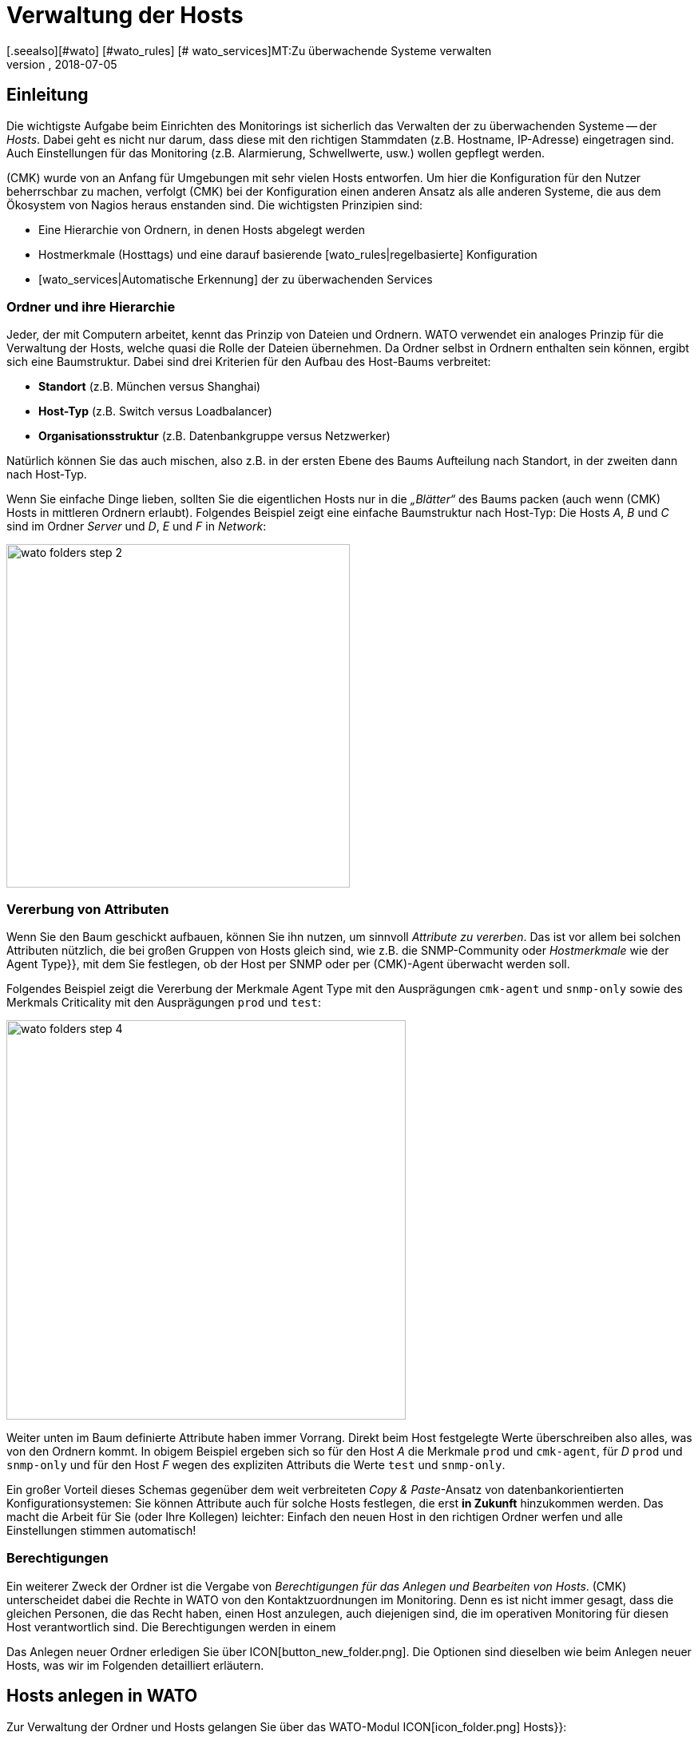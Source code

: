 = Verwaltung der Hosts
:revdate: 2018-07-05
[.seealso][#wato] [#wato_rules] [# wato_services]MT:Zu überwachende Systeme verwalten
MD:Skalierbarkeit der Pflege gehört zum Grunddesign von checkmk. Welche Möglichkeiten es gibt, Hosts leicht pflegen und strukturieren, erfahren Sie hier.


== Einleitung

Die wichtigste Aufgabe beim Einrichten des Monitorings ist sicherlich das
Verwalten der zu überwachenden Systeme -- der _Hosts_. Dabei geht es nicht
nur darum, dass diese mit den richtigen Stammdaten (z.B. Hostname, IP-Adresse)
eingetragen sind. Auch Einstellungen für das Monitoring (z.B. Alarmierung,
Schwellwerte, usw.) wollen gepflegt werden.

(CMK) wurde von an Anfang für Umgebungen mit sehr vielen Hosts entworfen. Um
hier die Konfiguration für den Nutzer beherrschbar zu machen, verfolgt
(CMK) bei der Konfiguration einen anderen Ansatz als alle anderen Systeme,
die aus dem Ökosystem von Nagios heraus enstanden sind. Die wichtigsten
Prinzipien sind:

* Eine Hierarchie von Ordnern, in denen Hosts abgelegt werden
* Hostmerkmale (Hosttags) und eine darauf basierende [wato_rules|regelbasierte] Konfiguration
* [wato_services|Automatische Erkennung] der zu überwachenden Services


[#folder]
=== Ordner und ihre Hierarchie

Jeder, der mit Computern arbeitet, kennt das Prinzip von Dateien und Ordnern.
WATO verwendet ein analoges Prinzip für die Verwaltung der Hosts, welche
quasi die Rolle der Dateien übernehmen. Da Ordner selbst in Ordnern enthalten
sein können, ergibt sich eine Baumstruktur. Dabei sind drei Kriterien für
den Aufbau des Host-Baums verbreitet:

* *Standort* (z.B. München versus Shanghai)
* *Host-Typ* (z.B. Switch versus Loadbalancer)
* *Organisationsstruktur* (z.B. Datenbankgruppe versus Netzwerker)

Natürlich können Sie das auch mischen, also z.B. in der ersten Ebene
des Baums Aufteilung nach Standort, in der zweiten dann nach Host-Typ.

Wenn Sie einfache Dinge lieben, sollten Sie die eigentlichen Hosts
nur in die _„Blätter“_ des Baums packen (auch wenn (CMK) Hosts
in mittleren Ordnern erlaubt). Folgendes Beispiel zeigt eine einfache
Baumstruktur nach Host-Typ: Die Hosts _A_, _B_ und _C_
sind im Ordner _Server_ und _D_, _E_ und _F_ in _Network_:

image::bilder/wato_folders_step_2.png[align=center,width=430]


[#inheritance]
=== Vererbung von Attributen

Wenn Sie den Baum geschickt aufbauen, können Sie ihn nutzen,
um sinnvoll _Attribute zu vererben_. Das ist vor allem bei solchen
Attributen nützlich, die bei großen Gruppen von Hosts gleich sind, wie
z.B. die SNMP-Community oder _Hostmerkmale_ wie der [.guihints]#Agent Type}},# 
mit dem Sie festlegen, ob der Host per SNMP oder per (CMK)-Agent
überwacht werden soll.

Folgendes Beispiel zeigt die Vererbung der Merkmale [.guihints]#Agent Type# mit
den Ausprägungen `cmk-agent` und `snmp-only` sowie des
Merkmals [.guihints]#Criticality# mit den Ausprägungen `prod` und `test`:

image::bilder/wato_folders_step_4.png[align=center,width=500]

Weiter unten im Baum definierte Attribute haben immer Vorrang. Direkt beim
Host festgelegte Werte überschreiben also alles, was von den Ordnern kommt.
In obigem Beispiel ergeben sich so für den Host _A_ die Merkmale
`prod` und `cmk-agent`, für _D_ `prod` und
`snmp-only` und für den Host _F_ wegen des expliziten Attributs
die Werte `test` und `snmp-only`.

Ein großer Vorteil dieses Schemas gegenüber dem weit verbreiteten
_Copy & Paste_-Ansatz von datenbank&shy;orientierten Konfigurationsystemen:
Sie können Attribute auch für solche Hosts festlegen, die erst *in Zukunft*
hinzukommen werden. Das macht die Arbeit für Sie (oder Ihre Kollegen)
leichter: Einfach den neuen Host in den richtigen Ordner werfen und alle
Einstellungen stimmen automatisch!


=== Berechtigungen

Ein weiterer Zweck der Ordner ist die Vergabe von _Berechtigungen für
das Anlegen und Bearbeiten von Hosts_. (CMK) unterscheidet dabei
die Rechte in WATO von den Kontaktzuordnungen im Monitoring. Denn es
ist nicht immer gesagt, dass die gleichen Personen, die das Recht haben,
einen Host anzulegen, auch diejenigen sind, die im operativen Monitoring
für diesen Host verantwortlich sind. Die Berechtigungen werden in einem
[wato_user#wato_permissions|eigenen Artikel erläutert.]

Das Anlegen neuer Ordner erledigen Sie über ICON[button_new_folder.png]. Die
Optionen sind dieselben wie beim Anlegen neuer Hosts, was wir im Folgenden
detailliert erläutern.

[#create_hosts]
== Hosts anlegen in WATO

Zur Verwaltung der Ordner und Hosts gelangen Sie über das WATO-Modul
ICON[icon_folder.png] [.guihints]#Hosts}}:# 

image::bilder/wato_hosts.jpg[]

In welchem Ordner Sie sich befinden, sehen Sie jederzeit an folgender Leiste:

image::bilder/folder_breadcrump.png[align=center,width=200]

Das Anlegen eines neuen Hosts über den Knopf ICON[button_new_host.png],
das ICON[button_insert.png] Klonen eines bestehenden Hosts und auch das ICON[icon_edit.png] Editieren
eines Hosts, bringt Sie zu der Seite mit den _Attributen_ des Hosts. Diese
ist in drei Abschnitte eingeteilt:

=== Der Hostname

Am wichtigsten ist der _Hostname_. Dieses Feld dient überall innerhalb
von (CMK) zur _eindeutigen Identifizierung_ des Hosts. Der Hostname
wird in interne Referenzen eingetragen, als Teil von URLs verwendet, dient
als Teil von Dateinamen und Verzeichnissen, taucht in Logdateien auf usw. Es
gibt zwar eine Funktion, um Hostnamen später zu ändern, dies ist aber ein
aufwendiger und komplexer Vorgang, den Sie vermeiden sollten. Wählen Sie
daher den Namen sorgfältig. Der Hostname _muss nicht unbedingt_ mit
dem DNS-Namen des Hosts übereinstimmen, aber es macht etliche Dinge einfacher.

image::bilder/new_host_1.png[align=center,width=570]

[#dns]
=== Basic Settings: Alias und IP-Adresse

In den [.guihints]#Basic settings# können Sie unter _Alias_ einen alternativen,
beschreibenden Namen für den Host vergeben, welcher an vielen Stellen in
der GUI und in Berichten angezeigt wird. Vergeben Sie kein Alias, so wird als
Alias der Hostname verwendet.


image::bilder/new_host_2.png[align=center,width=570]

Für die Konfiguration der _IP-Adresse_ haben Sie vier Möglichkeiten:

[cols=, ]
|===

  <th style="width:5%">Möglichkeit</th>
  <th style="width:50%">Vorgehen</th>
  <th>DNS passiert</th>


  <td>1
  <td>Sie geben _keine_ IP-Adresse an. Der Hostname muss per DNS auflösbar sein.
  <td>bei {{Activate Changes}}


  <td>2
  <td>Sie geben eine Adresse ein -- in der üblichen Punkt-Notation.
  <td>nie


  <td>3
  <td>Sie geben anstelle einer IP-Adresse einen alternativen
      Hostnamen ein, welcher per DNS auflösbar ist.
  <td>beim Ausführen der Checks


  <td>4
  <td>Über den [wato_rules|Regelsatz] {{Hosts with dynamic DNS lookup during monitoring}} bestimmen Sie
      Hosts für ein dymisches DNS. Das Resultat ist analog zu 3, nur dass für die DNS-Anfrage
      jetzt das Feld _Hostname_ verwendet wird.
  <td>beim Ausführen der Checks
|===

Bei der Methode _Hostname_ verwendet (CMK) eine Cache-Datei, um
wiederholte DNS-Anfragen während des [.guihints]#Activate Changes# zu vermeiden. Dieser Cache
ist sehr wichtig für die Beschleunigung des Vorgangs. Außerdem sorgt
er dafür, dass Sie eine geänderte Konfiguration auch dann aktivieren
können, wenn das DNS einmal nicht funktioniert.

Der Haken ist, dass (CMK) die Änderung einer IP-Adresse im DNS
nicht automatisch mitbekommt. Deswegen gibt es in den Hostdetails
den Knopf ICON[button_update_dns_cache.png], welcher den kompletten
DNS-Cache löscht und beim nächsten [.guihints]#Activate Changes# eine neue
Auflösung erzwingt. Diese Datei liegt übrigens in Ihrer Instanz unter
`~/var/check_mk/ipaddresses.cache`. Das Löschen dieser Datei hat
den gleichen Effekt wie der besagte Knopf.

(CMK) unterstützt übrigens auch Monitoring via *IPv6* -- auch im
Dualstack. Einzelheiten erklärt ein [ipv6|eigener Artikel.]

=== Host tags: (CMK)-Agent oder SNMP

Die letzte wichtige Einstellung geschieht im Kasten [.guihints]#Host tags# (Hostmerkmale). Die hier
angezeigten Merkmale können Sie beliebig erweitern und dazu verwenden,
um über [wato_rules|Regeln] sehr effizient alle Parameter von Hosts und
Services zu konfigurieren.

(CMK) erzeugt für Sie automatisch vier Gruppen von Merkmalen, von denen
*{{Agent type}}*# und *{{IP Address Family}}*# wichtig sind, da
diese bereits über vorhandene Regeln ausgewertet werden und quasi „scharf
geschaltet“ sind. [.guihints]#Criticality# und [.guihints]#Network Segment# sind lediglich
Beispiele.

image::bilder/new_host_3.png[align=center,width=570]

Für den [wato_monitoringagents => {{Agenttype}}]# sind die wichtigsten drei Einstellungen:

[cols=, ]
|===

  <td>{{Check_MK Agent}}<td>Der Host soll über den
  [wato_monitoringagents|(CMK)-Agenten] überwacht werden
  (welcher natürlich dazu installiert sein muss).
  Auch im Falle von _Spezial-Agenten_, wie z.B. beim ESX-Monitoring,
  wählen Sie diese Einstellung.


  <td>{{SNMP}}<td>Der Host soll über [snmp|SNMP] überwacht werden.
   Diese Auswahl lässt in den {{Basic settings}} das Feld {{SNMP Community}}
   auftauchen, mit der Sie die SNMP-Community festlegen können. Da diese
   meist für viele Host gleich ist, empfiehlt sich aber eher, das im Ordner
   zu hinterlegen. Wenn Sie gar nichts spezifizieren, wird automatisch `public`
   angenommen.


  <td>{{No Agent}}
  <td>Solche Host werden agentenlos und nur mit [active_checks|aktiven Checks] überwacht. Regeln
     dafür finden Sie in WATO unter {{Host & Service Parameters|Active checks}}. Wenn
     Sie nicht mindestens einen aktiven Check definieren, so erzeugt (CMK) automatisch
     einen PING-Service.<br><br>
     Die Einstellung {{No Agent}} ist auch die richtige, falls der Host per Huckepackverfahren
     {{(piggyback)}} von einem anderen Host aus überwacht wird. Dies gilt z.B. für VMs von ESX,
     auf denen _kein (CMK)-Agent_ installiert ist.

|===

=== Neuigkeiten ab Version 1.6.0

Bitte beachten Sie, dass ab Version VERSION[1.6.0] von (CMK) der
Eingabedialog für die Hosts etwas logischer aufgebaut ist:

* Die Einstellung für den Agenten finden Sie jetzt im Kasten [.guihints]#Data Sources}}.# 
* Die benutzerdefinierten Hostmerkmale sowie die die vordefinierten Beispielmerkmale [.guihints]#Criticality# und [.guihints]#Networking Segment# finden Sie jetzt im Kasten [.guihints]#Custom Attributes}}.# Dort befinden sich auch die neuen [.guihints]#Labels# (dazu gleich mehr)
* Die IP-Adresse ist umgezogen in den eigenen Kasten [.guihints]#Network Address}}.# 

[#labels]
=== Labels

Ab Version VERSION[1.6.0] von (CMK) gibt es das neue Konzept der [labels|Labels].
Ein Host kann beliebig viele Labels haben. Labels sind ähnlich wie
Hostmerkmale (Tags), müssen aber im Gegensatz zu diesen nicht vordefinert
werden, sonden Sie können Sie frei vergeben.

Geben Sie für den Hosts Labels ein, in dem Sie mit der Maus auf [.guihints]#Add some Label}}# 
klicken. Drücken Sie nach jedem Label *Enter*, um dieses
abzuschließen! Mit den Kreuzchen können Sie Labels entfernen.

image::bilder/wato_host_labels_entry.png[]

Wenn Sie für ein Label eigentlich keinen Wert brauchen, sondern nur wissen
wollen, ob an dem Host ein bestimmtes Label hängt oder nicht, vergeben Sie
z.B.: einfach `yes` als Wert (`vm:yes`). Falls Sie dieses
Schema konsequent einhalten, haben Sie es später leichter, für solche
Labels Bedingungen zu definieren.

Übrigens können Labels auch automatisch an Hosts gehängt werden: zum einen
durch externe Konnektoren, welche automatisch Hosts anlegen (z.B. automatisch
erkannte Hosts in Cloud-Umgebungen), zum anderen durch Regeln.

=== Speichern und weiter

Beim Neuanlegen oder Klonen eines Hosts ist der nächste sinnvolle Schritt immer
[.guihints]#Save & go to Services}}.# Damit gelangen Sie in die automatische Serviceerkennung,
der wir uns im nächsten Abschnitt widmen wollen. [.guihints]#Save & Test# bringt Sie in den
Diagnosemodus, mit dem Sie erstmal testen können, ob Sie mit den gemachten Einstellungen
überhaupt Daten vom Agenten bekommen. Einzelheiten zum Diagnosemodus finden Sie im
[wato_monitoringagents#diagnosticpage|Artikel über die Agenten].


[#services]
== Konfiguration der Services

image::bilder/services_illu.png[align=left,width=210]

Der nächste Schritt nach dem Anlegen eines Hosts ist die Kon&shy;figuration der
darauf zu überwachenden [.guihints]#Services}}.# Alle Einzelheiten der automatischen
Erkennung und Konfiguration der Services erfahren Sie in einem
[wato_services|eigenen Artikel]. Wir schildern hier nur das Wichtigste.
<br><br><br>

Zur Liste der _konfigurierten_ Services eines Hosts in WATO gelangen
Sie

* mit dem Knopf [.guihints]#Save & go to Services# auf der Detailseite eines Hosts,
* mit dem Knopf ICON[button_services.png] auf der Detailseite eines Hosts (ohne zu speichern),
* mit dem Symbol ICON[button_services.png] in der Liste der Hosts in einem Ordner und
* beim Service [.guihints]#(CMK) Discovery# im ICON[icon_menu.png] Menü mit dem Eintrag ICON[button_services.png] [.guihints]#Edit Services}}.# 

image::bilder/wato_services.jpg[]

Dazu einige Hinweise:

* Der normale Weg nach dem Anlegen eines *neuen* Hosts ist der Knopf [.guihints]#Save manual check configuration}},# welcher alle gefundenen Services zur Überwachung übernimmt ({{Available (missing) services}}).# 

* Wenn Sie die Seite für einen bestehenden Host aufrufen, bei dem Services gefunden wurden, die aktuell nicht überwacht werden, ist der Knopf [.guihints]#Activate missing# sinnvoll. Dieser fügt die fehlenden Services hinzu.

* Der Knopf [.guihints]#Full scan# sorgt dafür, dass frische vollständige Daten vom Zielgerät geholt werden. Denn um einen schnellen Seitenaufbau zu ermöglichten, arbeitet (CMK) mit gecachten Dateien, die beim normalen Monitoring aufgezeichnet werden. Bei SNMP-Geräten löst der Knopf eine aktive Suche nach neuen Check-Plugins aus und findet eventuell weitere Services.

* [.guihints]#Automatic Refresh# ist das Gleiche wie ein Entfernen und Neuermitteln aller Services. Das ist bei Services nützlich, die sich bei der Erkennung einen aktuellen Zustand merken (z.B. der aktuelle Zustand von Switchports).

* Über die Checkboxen können Sie einzelne Services an- oder abwählen. Dies ist nur eine vorübergehende Lösung, da die Serviceerkennung fehlende Services immer wieder aufzeigen wird. Ein permanentes Ignorieren erfordert das Anlegen einer _Regel_ und geschieht mit dem ICON[button_ignore.png] Symbol.

* Nach jeder Änderung ist wie immer ein [.guihints]#Activate Changes# nötig, um diese wirksam zu machen.

* Alles Weitere erfahren Sie im Artikel über die [wato_services|Service-Konfiguration.]

[#bulk_operations]
== Bulkoperationen

Gelegentlich kommt es vor, dass Sie Dinge wie Löschen, Verschieben,
Editieren oder Service&shy;erkennung für eine ganze Reihe von Hosts gleichzeitig
machen möchten. Dazu bietet WATO sogenannte _Bulkoperationen_. Diese
beziehen sich immer auf die Hosts, die direkt in einem Ordner liegen. Sie können
die Auswahl einschränken: durch die Eingabe eines Suchtexts links von [.guihints]#Search}}# 
oder durch Checkboxen, welche Sie dazu mit ICON[icon_checkbox.png] aktivieren. Durch
einen anschließenden Klick auf einen der Knöpfe in der Bulk-Leiste wird dann die Operation
für alle Hosts ausgeführt oder zumindest eingeleitet.

image::bilder/wato_bulk_operations.png[align=border]

Hier einige Hinweise zu den nicht ganz offensichtlichen Operationen:

=== Edit und Cleanup

[.guihints]#Edit# ermöglicht das Ändern eines oder mehrerer Attribute auf allen gewählten Hosts. Das Attribut
wird dadurch in die Hosts explizit eingetragen. Achtung: Es ist
ein Unterschied, ob ein Host ein Attribut von einem Ordner _erbt_ oder es _explizit_
gesetzt ist. Warum? In letzterem Fall wird eine Änderung der Attribute im Ordner keine
Wirkung haben, da Werte, die direkt beim Host festgelegt sind, immer Vorrang haben.

Aus diesem Grund gibt es auch die Operation [.guihints]#Cleanup}}.# Damit entfernen Sie
von den ausgewählten Hosts explizite Attribute und setzen die Vererbung wieder
in Kraft. Das Gleiche würden Sie erreichen, wenn Sie jeden Host einzeln
auswählen und die Checkboxen bei den betroffenen Attributen abwählen würden.

Generell ist es eine gute Idee, so wenig explizite Attribute wie möglich zu
verwenden. Wenn alles korrekt über die Ordner vererbt wird, vermeidet das
Fehler und ermöglicht das bequeme Aufnehmen von neuen Hosts.

=== Discovery

Details hierzu erfahren Sie im Artikel zu den [wato_services#bulk_discovery|Services.]


[#search]
== Hostsuche in WATO

WATO bietet eine eigene Suchfunktion für _konfigurierte_ Hosts, mit der
Sie über Ordnergrenzen hinaus suchen können. Warum können Sie
nicht einfach über die Ansichten im Monitoring suchen? Um einen einzelnen Host
zu suchen, geht das sicher auch. Über das Symbol ICON[icon_wato.png] gelangen
Sie dann zu diesem Host in WATO.

Aber erinnern wir uns: Im
[wato|Einleitungsartikel zu WATO] haben wir gesehen, dass die
Hosts in der _Konfi&shy;gurations&shy;umgebung_ nicht unbedingt die gleichen sind,
wie im _operativen Monitoring_. Außerdem bietet die WATO-Suche die Möglichkeit,
mit den gefundenen Hosts sogleich Bulkoperationen durchzuführen.

Die Suche erreichen Sie über den Knopf ICON[button_search.png], den
Sie in jedem Ordner finden. Die Suche geht immer vom aktuellen Ordner aus rekursiv
in alle Unterordner. Um global zu suchen, verwenden Sie einfach die Suche vom
Hauptordner aus. Beim Feld [.guihints]#Hostname# gilt hier eine _Infix-Suche_ -- der
eingegebene Text muss nur im Hostnamen enthalten sein. Ferner können Sie die
Suche auch über Merkmale oder andere Attribute einschränken:

image::bilder/wato_search.jpg[align=center,width=560]

Alle Bedingungen werden mit _UND_ verknüpft. Das Beispiel aus der Abbilung
sucht also alle Hosts mit dem Merkmal [.guihints]#Test system}},# welche gleichzeitig [.guihints]#ora# in ihrem
Namen haben.

Die Ergebnisliste verhält sich fast wie ein normaler Ordner. Das
bedeutet, dass Sie hier mit _Bulkoperationen_ arbeiten können,
um z.B. alle gefundenen Hosts in einen bestimmten Ordner zu verschieben.
Wenn Ihnen das Ergebnis nicht gefällt, können Sie die Suche jederzeit mit
ICON[button_refine_search.png] anpassen und verfeinern.


[#import]
== Import von Hosts über CSV-Datei

Wenn Sie eine größere Anzahl von Hosts aus einem früheren Monitoringsystem
oder einer Excel-Tabelle übernehmen möchten, können Sie sich die Arbeit einfacher
machen, indem Sie Hosts mithilfe einer CSV-Datei importieren. (CMK) ist beim
Einlesen von CSV-Dateien recht flexibel. Im einfachsten Fall haben Sie schlicht eine
Datei, in der in jeder Zeile ein Hostname steht, der per DNS auflösbar ist:

.import.csv

----myserver01
myserver02
myserver03
----

Es ist aber auch möglich, beim Import gleich weitere Attribute zu übernehmen.
Wenn die CSV-Datei in der ersten Zeile Namen der Attribute
enthält, kann (CMK) diese sogar automatisch zuordnen. Dabei versucht (CMK)
tolerant gegenüber einer genauen Schreibweise zu sein. In folgender Datei
kann WATO automatisch alle vier Spalten korrekt zuordnen:

.import.csv

----hostname;ip address;alias;agent
srvlnx17;10.0.0.10;web99;cmk-agent
srvlnx18;10.0.0.32;Backupserver;cmk-agent
switch47-11;;Backpserver23;snmp-only
----

Das Vorgehen ist wie folgt: Wählen oder erstellen Sie einen Ordner, in den der
Import erfolgen soll. Wechseln Sie in diesen Ordner und klicken Sie auf ICON[button_bulk_import.png].
Im folgenden Dialog laden Sie entweder die Datei hoch oder wählen [.guihints]#Content of CSV file# und
kopieren den Inhalt in das Feld, das nun erscheint.
Sie können auf den neu importierten Hosts sogleich eine automatische Serviceerkennung
ausführen lassen. Dafür sorgt die Option [.guihints]#Perform automatic service discovery}}:# 

image::bilder/wato_bulk_import_step1.png[]

Die Auswahl eines Trennzeichens im nächsten Schritt ist hier nicht notwendig,
weil dieses automatisch erkannt wird. Wählen Sie die Option [.guihints]#Has title line}}:# 

image::bilder/wato_bulk_import_step2.png[]

Ein Klick auf [.guihints]#Update preview# zeigt Ihnen nun folgende Tabelle:

image::bilder/wato_bulk_import_step3.png[]

Falls die automatische Erkennung einer Spalte nicht klappt, können Sie auch
manuell das Attribut auswählen, welches zugeordnet werden soll. Bei den Hostmerkmalen
muss in der CSV-Datei unbedingt der interne Name des Merkmals stehen (hier z.B. `cmk-agent`
und nicht [.guihints]#Check_MK Agent (Server)}}).# Wie die internen Namen genau lauten, können
Sie im WATO-Modul der ICON[icon_hosttag.png] Hostmerkmale nachsehen.

Falls Sie weiter oben die Option [.guihints]#Perform automatic service discovery}}# 
gewählt haben, kommt nun noch die gleiche Maske, wie bei der
[wato_Services#bulk_discovery|{{Bulk discovery}}]. Nach Abschluss der
Erkennung fehlt nur noch das gewohnte [.guihints]#Activate Changes# und alle neuen
Hosts sind im Monitoring!


[#parents]
== Parents anlegen

=== Parents manuell anlegen

Wie [monitoring_basics#parents|Parents] funktionieren, haben Sie bereits
gelernt und auch was es mit Zuständen von [monitoring_basics#hosts|Hosts]
und [monitoring_basics#notifications|Alarmierungen] auf sich hat, ist bekannt. Aber wie
legt man Parents überhaupt an? Die Antwort ist typisch (CMK): Es gibt
unterschiedliche Vorgehensweisen: Manuell, per Scan oder über die Web-API.

Einen Parent für einen einzelnen Host legen Sie so fest: Öffnen Sie die
Eigenschaften des gewünschten Hosts über [.guihints]#WATO => Hosts}}.# Im Bereich
[.guihints]#Basic Settings# tragen Sie den Parent über seinen Namen oder die IP-Adresse
ein. Sobald ein Parent angegeben wird, erscheint ein weiteres Eingabefeld
für einen zusätzlichen Parent.

*Wichtig*: Es werden immer nur direkte Parent-Hosts angegeben.

image::bilder/parents_host-config.png[]

Analog lassen sich Parents auch in den Eigenschaften von Ordnern festlegen
und auf die beinhalteten Hosts vererben. Wie das geht, haben Sie bereits im
Abschnitt zu der [wato_hosts#inheritance|Host-Verwaltung] gelesen.


=== Parents per Scan anlegen lassen

Wenn Sie Ihr Monitoring frisch aufsetzen und von vorne herein sauber mit
Ordnern und Parents planen, werden Sie mit der Parent-Vererbung über Ordner
vermutlich gut zurecht kommen. Sie können Parents aber auch über einen
Scan automatisch einrichten lassen. Den [.guihints]#Parent scan# finden Sie unter
[.guihints]#WATO => Hosts# in jedem einzelnen Ordner.

Der Scan sucht über das IP-Protokoll auf dem Network Layer des OSI-Modells
(Schicht 3) via _traceroute_ nach dem letzten Gateway vor einem
Host. Wird ein solches Gateway gefunden und gehört dessen Adresse zu
einem Ihrer überwachten Hosts, so wird dieser als Parent gesetzt. Bekommt
traceroute von den Hops vor dem anvisierten Host keine Informationen, so
wird der letzte erfolgreiche Hop verwendet.

Wird jedoch kein Gateway mit einer überwachten IP-Adresse gefunden, legt
(CMK) per Default einen künstlichen Ping-only-Host an, standardmäßig
im Ordner [.guihints]#Parent}},# der gleich mit angelegt wird.

Diese Standardeinstellung kann auch zu unerwünschten Ergebnissen
führen: Nehmen Sie ein typisches, kleines Netzwerk mit dem Adressbereich
_192.168.178.0/24._ Wird in dieses Monitoring nun ein Host mit einer
Adresse aus einem anderen Adressbereich aufgenommen, der nicht angepingt
werden kann, so versucht der Scan den Weg über den Router -- und findet dort
nur den Knotenpunkt des Netz-Providers. Und so könnte dann zum Beispiel
ein Telekom-Server aus dem WAN-Bereich als Parent für diesen Host gesetzt
werden. Natürlich können Sie diese Option deaktivieren.

Wenn Sie einen Ordner mit neuen Hosts auf Parents scannen wollen, gehen Sie
wie folgt vor:

Navigieren Sie zunächst in den gewünschten Ordner und klicken Sie auf
ICON[icon_parentscan.png] [.guihints]#Parent scan}}.# 

image::bilder/parents_folder-scan3.png[]

Anschließend öffnet sich die Scan-Konfiguration. Um alle Hosts in allen
Unterordnern komplett neu einzuscannen, unabhängig von eventuell manuell
gesetzten Parents, wählen Sie unter [.guihints]#Selection# die Optionen [.guihints]#Include all subfolders}}# 
und [.guihints]#Scan all hosts}}.# Im Bereich [.guihints]#Performance# können
Sie die Scan-Dauer anpassen, die bei vielen Hosts recht lang ausfallen kann.

Unter [.guihints]#Creation of gateway hosts# bestimmen Sie, ob, wie und unter welchem
Alias neu erzeugte Parent-Hosts erzeugt werden. Deaktivieren Sie die Funktion,
wenn Sie Parents auf überwachte Hosts beschränken wollen.

image::bilder/parents_configuration.png[]

Starten Sie nun den Scan. Die Ausgabe des Scans können Sie live
mitverfolgen. Nach Abschluss müssen Sie die Änderungen wie üblich über
ICON[button_activate_changes.png] aktivieren. Anschließend sehen Sie die
konfigurierten Parents sowie gegebenenfalls einen neuen Ordner [.guihints]#Parents}}# 
unter [.guihints]#WATO => Hosts}}.# 

image::bilder/parents_host-list.png[]

Damit ist der Scan abgeschlossen.

Nach einem durchgeführten Scan werden die Parent-Child-Beziehungen automatisch
als Topologie-Karte visualisiert, die Sie über [.guihints]#Views => Network Topology}}# 
aufrufen können.

image::bilder/monitoring_parents.png[]

*Tipp:* Wenn die Ergebnisse des Scans an einigen Stellen nicht plausibel
erscheinen, ist ein manueller traceroute-Aufruf bisweilen hilfreich, um die
einzelnen Hops nachzuvollziehen.

Sie können übrigens auch, statt eines ganzen Ordners, nur eine Auswahl von
Hosts scannen lassen: Aktivieren Sie zunächst über ICON[icon_checkbox.png]
die Checkboxen, markieren Sie die gewünschten Hosts und starten Sie
anschließend die Gruppenaktion [.guihints]#Parentscan}}.# 

image::bilder/parents_scan-selection.png[]


=== Parents ohne WATO anlegen

Für versierte Nutzer gibt es die Möglichkeit, Parents über die
[web_api_references|Web-API] zu konfigurieren.


[#rename]
== Hosts umbenennen

Das Umbenennen von Hosts -- auf den ersten Blick eine einfache Sache -- entpuppt
sich bei näherem Hinsehen als eine erstaunlich komplexe Operation. Der
Grund ist, dass (CMK) den Namen des Hosts als eindeutigen Schlüssel
für den Host verwendet -- und das an zahlreichen Stellen. Dazu gehören auch
Logdateien, Dateinamen, Konfigurationsregeln, BI-Aggregationen, Berichte,
Dashboards und vieles mehr. Auch taucht der Hostname in URLs auf.

Um einen Host an allen Stellen sauber umzubenennen, besitzt WATO eine eigene
Funktion. Sie können einen einzelnen Host über den Knopf ICON[button_rename_host.png]
in dessen Detail-Ansicht umbenennen oder über den Knopf
ICON[button_bulk_renaming.png] in einem Order gleich eine Vielzahl von Hosts
gleichzeitig.

Das [.guihints]#Bulk renaming# erlaubt dabei über intelligente Operationen systematische
Namensanpassungen. Im Feld [.guihints]#Hostname matching# geben Sie zunächst optional
einen regulären Ausdruck an, der auf *den Anfang* der Hosts matcht, welche
Sie umbenennen möchten -- hier im Beispiel also alle Hosts, die mit `mysrv`
beginnen. Dann fügen Sie eine oder mehrere Operationen ein, die *der
Reihenfolge nach* auf die Hostnamen angewendet werden sollen. In folgendem
Beispiel wird von allen Hosts zunächst alles ab dem ersten `.` abgeschnitten
und danach die Endung `.servers` angefügt:

image::bilder/wato_bulk_renaming.png[]

Es stehen zahlreiche Operationen zur Verfügung. Bitte aktivieren Sie die
ICON[icon_help.png] Online-Hilfe und wählen Sie eine Operation aus, um eine
Erklärung dazu zu bekommen. Nach der obligatorischen „_Sind Sie sicher..._-Abfrage“&nbsp;&#8230;

image::bilder/wato_host_rename_sure.png[]

&#8230; kann es eine Weile dauern. Während der Umbenennung wird das Monitoring *komplett gestoppt!*
Dies ist notwendig, um alles in einem konsistenten Zustand zu halten. Am
Ende erhalten Sie eine Übersicht, wo genau Umbenennungen stattgefunden
haben:

image::bilder/wato_host_rename_finish.png[]


== Hostgruppen

=== Wofür Hostgruppen?

Hostgruppen gehören zu den [monitoring_basics|Grundlagen des Monitorings mit (CMK)].
Sie ermöglichen eine zweite Ebene der Gruppierung von Hosts
quer über die Ordnerstruktur. Dazu ein Beispiel: Sie haben über die Ordner
Ihre Standorte abgebildet. Nun wollen Sie aber alle Linux- oder bestimmte
Application-Server gemeinsam betrachten. Über eine Hostgruppe können Sie
dann entsprechende [views|Ansichten] generieren, NagVis-Karten erstellen
sowie [notifications|Alarmierungen] und [alert_handlers|Alerthandler]
anpassen. Im Gegensatz zu [wato_rules#hosttags|Hostmerkmalen] tauchen
Hostgruppen nicht als Auswahlkriterien in Regeln auf: Hostgruppen dienen
den Ansichten, Hostmerkmale der Konfiguration. Sie finden die Hostgruppen
unter [.guihints]#WATO => Host & Service Groups}}:# 

image::bilder/hostgroups_list2.png[]


=== Hostgruppen anlegen und editieren

Eine neue Hostgruppe legen Sie über ICON[button_new_hostgroup.png] an.
Das Anlegen ist trivial und beschränkt sich auf die Vergabe eines eindeutigen
Namens, welcher später nicht mehr geändert werden kann, sowie eines Alias:

image::bilder/hostgroups_config.png[]

Wie üblich müssen Sie die Änderungen anschließend noch über
ICON[button_activate_changes.png] aktivieren.


=== Hosts in Hostgruppe aufnehmen

Um Hosts in Hostgruppen aufzunehmen, bemühen Sie den
[wato_rules|Regelsatz] {{Assignment of hosts to host groups}}, den Sie
unter [.guihints]#WATO => Host & Service Parameters => Grouping# finden.  Legen Sie über
ICON[button_create_rule_in_folder.png] eine neue Regel im gewünschten Ordner
an. Zunächst bestimmen Sie im Bereich [.guihints]#Assignment of hosts to host groups}},# 
welcher Hostgruppe Hosts zugeordnet werden sollen; im Beispiel etwa der
Gruppe _myhostgroup_ beziehungsweise dessen Alias _My Host Group:_

image::bilder/hostgroups_rule_assignment.png[]

Anschließend kümmern Sie sich im Bereich [.guihints]#Conditions# um den oder
die Filter.  Sie können Hosts nach Hostmerkmalen und Ordner filtern oder
spezifische Hosts angeben. Filter lassen sich natürlich auch kombinieren,
um die Gruppe einzuschränken. Möchten Sie Hosts mit zwei Merkmalen aus ein
und derselben Merkmalsgruppe in die Hostgruppe aufnehmen, müssen Sie zwei
separate Regeln anlegen. Generell sind die Gruppenzuordnungen kumulativ. Hosts
können in mehreren Gruppen sein und Gruppen von mehreren Regeln gefüllt
werden. Sie können Hosts auch in Form von [regexes|Regulären Ausdrücken]
angeben, um etwa alle Hosts mit _backup_ und ohne _testing_ im
Namen mit einem Eintrag zu erwischen.

image::bilder/hostgroups_rule_conditions.png[]


=== Hostgruppen eines Hosts prüfen

Das Ergebnis Ihrer Zuordnungen können Sie auf der Statusseite eines Hosts
prüfen, die Sie über ICON[button_host_status.png] in den Hosteigenschaften
aufrufen. Hier finden Sie, standardmäßig weit unten, die Zeile
[.guihints]#Host groups the host is member of}}:# 

image::bilder/hostgroups_host_status.png[]


=== Hostgruppen einsetzen

Wie oben bereits erwähnt, können Sie Hostgruppen an drei Stellen einsetzen:
Es lassen sich [views|Ansichten] erstellen, NagVis-Karten bauen und sie
lassen sich als Filter in Regeln für [notifications|Benachrichtigungen] und
[alert_handlers|Alerthandler] nutzen.  Wichtig ist dabei lediglich die Angabe
von [.guihints]#Hostgroups# als Datenquelle.  Im [.guihints]#Views}}-Widget# finden Sie freilich
auch fertige Ansichten, beispielsweise eine praktische Zusammenfassung:

image::bilder/hostgroups_view_summary.png[]

Über einen Klick auf die Namen der Hostgruppen gelangen Sie zur vollständigen
Ansicht der Hosts dieser Gruppe.

Bei der Nutzung in NagVis-Karten bekommen Sie als Ergebnis beispielsweise
Zusammenfassungen von Hostgruppen per Hover-Menü über ein einzelnes Icon:

image::bilder/grouping_hostgroup_nagvis.png[]

Wenn Sie Hostgruppen in [notifications|Alarmierungen]
und [alert_handlers|Alerthandlern] nutzen, stehen sie als
[wato_rules#conditions|Bedingungen/Filter] zur Verfügung:

image::bilder/hostgroups_notifications_rule2.png[]


== Die Ordnerstruktur in der Monitoring-Ansicht

Die Baumstruktur, die sich durch die Folder ergibt, ist für Ihre Benutzer
auch im Monitoring sichtbar. Zum Einen gibt es in allen [views|Ansichten]
einen Filter [.guihints]#WATO Folder}},# mit dem Sie die aktuelle Ansicht auf die Hosts
unterhalb von einem bestimmten Ordner einschränken können:

image::bilder/filter_wato_folder.png[align=center,width=310]

Zum anderen können Sie auch über das Seitenleistenelement [.guihints]#Folders}}# 
die Ansicht auf der rechten Seite auf einen Folder einschränken:

image::bilder/folders_snapin.png[align=center,width=220]

Dieses Element arbeitet mit dem Element [.guihints]#Views# zusammen. Ein einmal
gewählter Order bleibt erhalten, auch wenn Sie eine andere Ansicht
wählen. Das klappt sogar für Dashboards. Probieren Sie es aus!
